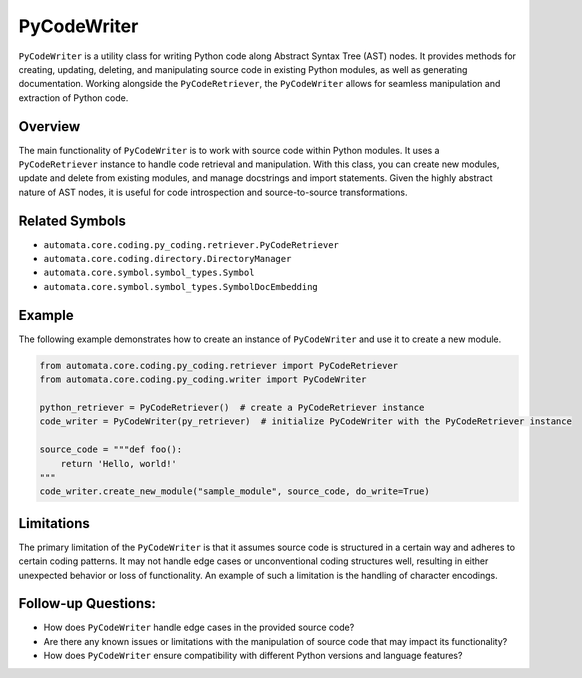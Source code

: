 PyCodeWriter
============

``PyCodeWriter`` is a utility class for writing Python code along
Abstract Syntax Tree (AST) nodes. It provides methods for creating,
updating, deleting, and manipulating source code in existing Python
modules, as well as generating documentation. Working alongside the
``PyCodeRetriever``, the ``PyCodeWriter`` allows for seamless
manipulation and extraction of Python code.

Overview
--------

The main functionality of ``PyCodeWriter`` is to work with source code
within Python modules. It uses a ``PyCodeRetriever`` instance to handle
code retrieval and manipulation. With this class, you can create new
modules, update and delete from existing modules, and manage docstrings
and import statements. Given the highly abstract nature of AST nodes, it
is useful for code introspection and source-to-source transformations.

Related Symbols
---------------

-  ``automata.core.coding.py_coding.retriever.PyCodeRetriever``
-  ``automata.core.coding.directory.DirectoryManager``
-  ``automata.core.symbol.symbol_types.Symbol``
-  ``automata.core.symbol.symbol_types.SymbolDocEmbedding``

Example
-------

The following example demonstrates how to create an instance of
``PyCodeWriter`` and use it to create a new module.

.. code:: python

   from automata.core.coding.py_coding.retriever import PyCodeRetriever
   from automata.core.coding.py_coding.writer import PyCodeWriter

   python_retriever = PyCodeRetriever()  # create a PyCodeRetriever instance
   code_writer = PyCodeWriter(py_retriever)  # initialize PyCodeWriter with the PyCodeRetriever instance

   source_code = """def foo():
       return 'Hello, world!'
   """
   code_writer.create_new_module("sample_module", source_code, do_write=True)

Limitations
-----------

The primary limitation of the ``PyCodeWriter`` is that it assumes source
code is structured in a certain way and adheres to certain coding
patterns. It may not handle edge cases or unconventional coding
structures well, resulting in either unexpected behavior or loss of
functionality. An example of such a limitation is the handling of
character encodings.

Follow-up Questions:
--------------------

-  How does ``PyCodeWriter`` handle edge cases in the provided source
   code?
-  Are there any known issues or limitations with the manipulation of
   source code that may impact its functionality?
-  How does ``PyCodeWriter`` ensure compatibility with different Python
   versions and language features?
